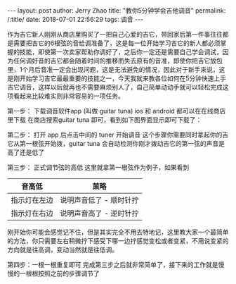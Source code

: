 #+OPTIONS: toc:nil num:nil
#+BEGIN_EXPORT html
---
layout:     post
author:     Jerry Zhao
title:      "教你5分钟学会吉他调音"
permalink: /:title/
date:       2018-07-01 22:56:29
tags: 调音

---
#+END_EXPORT

作为吉它新人刚刚从商店里购买了一把自己心爱的吉它，带回家后第一件事往往都是需要把吉它的6根弦的音给调准备了，这是每一位开始学习吉它的新人都必须掌握的技能，即使第一次卖家帮助你调好了，之后你一定还是需要自己学会调试，因为任何调好音的吉它都会随着时间的推移而失去原有的音准，即使你把吉它放包里，1个月后音准一定会出现问题，这是无法避免的情况，因此对于新手来说，这是刚开始学习吉它最最重要的技能之一，今天我就来教各位如何在5分钟快速上手吉它调音，这样以后就再也不需要麻烦别人了，自己简单动动手就可以轻松完成这项看起来比较难实则非常容易的一项任务。

第一步： 下载调音软件app (叫做 guitar tuna) ios 和 android 都可以在在线商店里下载
在商店搜索guitar tuna 即可，看到如下图界面显示即可下载了：

#+ATTR_HTML: :width 50% :height 50%  
[[../img/appstore-guitartuna.jpeg]]


第二步： 打开 app 后点击中间的 tuner 开始调音
这个步骤你需要同时拿起你的吉它从第一根弦开始拨，guitar tuna 会自动检测你刚才拨动吉它的第一弦的声音是高了还是低了

#+ATTR_HTML: :width 50% :height 50%  
[[../img/guitar-tune-e.jpeg]]

第三步： 正式调节弦的高低
这里就拿第一根弦作为例子，如果看到

| 音高低       | 茦略                    |
|--------------+-------------------------|
| 指示灯在左边 | 说明声音低了 - 顺时针拧 |
| 指示灯在右边 | 说明声音高了 - 逆时针拧 |

刚开始你可能会感觉记不住，但是其实完全不用去特地记，这里教大家一个最简单的方法，你只需要左右稍微拧下感受下哪一边拧感觉变松或者变紧，不用说变紧的方向就是往高调，变动当然就是往低调。

第四步：一根一根重复即可
完成第三步之后就非常简单了，接下来的工作就是慢慢的一根根按照之前的步骤调节了
